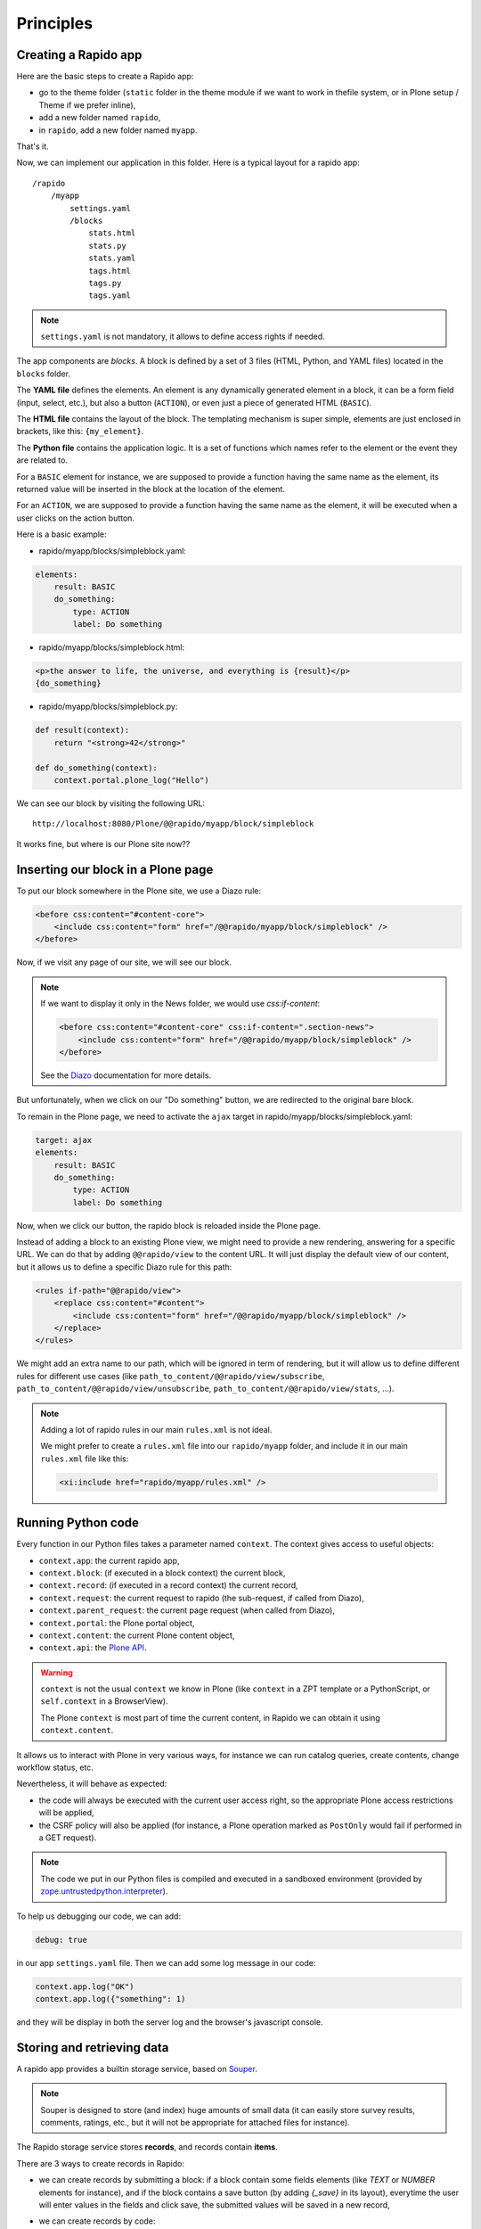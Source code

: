 Principles
==========

Creating a Rapido app
---------------------

Here are the basic steps to create a Rapido app:

- go to the theme folder (``static`` folder in the theme module if we want to
  work in thefile system, or in Plone setup / Theme if we prefer inline),
- add a new folder named ``rapido``,
- in ``rapido``, add a new folder named ``myapp``.

That's it.

Now, we can implement our application in this folder.
Here is a typical layout for a rapido app::

    /rapido
        /myapp
            settings.yaml
            /blocks
                stats.html
                stats.py
                stats.yaml
                tags.html
                tags.py
                tags.yaml

.. note ::

    ``settings.yaml`` is not mandatory, it allows to define access rights if needed.

The app components are `blocks`. A block is defined by a set of 3 files (HTML,
Python, and YAML files) located in the ``blocks`` folder.

The **YAML file** defines the elements. An element is any dynamically generated
element in a block, it can be a form field (input, select, etc.), but
also a button (``ACTION``), or even just a piece of generated HTML (``BASIC``).

The **HTML file** contains the layout of the block. The templating mechanism is
super simple, elements are just enclosed in brackets, like this:
``{my_element}``.

The **Python file** contains the application logic. It is a set of functions
which names refer to the element or the event they are related to.

For a ``BASIC`` element for instance, we are supposed to provide a function having
the same name as the element, its returned value will be inserted in the block at
the location of the element.

For an ``ACTION``, we are supposed to provide a function having the same name as
the element, it will be executed when a user clicks on the action button.

Here is a basic example:

- rapido/myapp/blocks/simpleblock.yaml:

.. code-block:: yaml

    elements:
        result: BASIC
        do_something:
            type: ACTION
            label: Do something

- rapido/myapp/blocks/simpleblock.html:

.. code-block:: html

    <p>the answer to life, the universe, and everything is {result}</p>
    {do_something}

- rapido/myapp/blocks/simpleblock.py:

.. code-block:: python

    def result(context):
        return "<strong>42</strong>"

    def do_something(context):
        context.portal.plone_log("Hello")

We can see our block by visiting the following URL::

    http://localhost:8080/Plone/@@rapido/myapp/block/simpleblock

It works fine, but where is our Plone site now??

Inserting our block in a Plone page
-----------------------------------

To put our block somewhere in the Plone site, we use a Diazo rule:

.. code-block:: xml

    <before css:content="#content-core">
        <include css:content="form" href="/@@rapido/myapp/block/simpleblock" />
    </before>

Now, if we visit any page of our site, we will see our block.

.. note ::

    If we want to display it only in the News folder, we would use `css:if-content`:

    .. code-block:: xml

        <before css:content="#content-core" css:if-content=".section-news">
            <include css:content="form" href="/@@rapido/myapp/block/simpleblock" />
        </before>

    See the `Diazo <http://docs.diazo.org/en/latest/>`_ documentation for more details.

But unfortunately, when we click on our "Do something" button, we are redirected
to the original bare block.

To remain in the Plone page, we need to activate the ``ajax`` target in
rapido/myapp/blocks/simpleblock.yaml:

.. code-block:: yaml

    target: ajax
    elements:
        result: BASIC
        do_something:
            type: ACTION
            label: Do something

Now, when we click our button, the rapido block is reloaded inside the Plone
page.

Instead of adding a block to an existing Plone view, we might need to provide a
new rendering, answering for a specific URL.
We can do that by adding ``@@rapido/view`` to the content URL. It will just
display the default view of our content, but it allows us to define a specific
Diazo rule for this path:

.. code-block:: xml

    <rules if-path="@@rapido/view">
        <replace css:content="#content">
            <include css:content="form" href="/@@rapido/myapp/block/simpleblock" />
        </replace>      
    </rules>

We might add an extra name to our path, which will be ignored in term of
rendering, but it will allow us to define different rules for different use
cases (like ``path_to_content/@@rapido/view/subscribe``, ``path_to_content/@@rapido/view/unsubscribe``, ``path_to_content/@@rapido/view/stats``, ...).

.. note ::

    Adding a lot of rapido rules in our main ``rules.xml`` is not ideal.
    
    We might prefer to create a ``rules.xml`` file into our ``rapido/myapp``
    folder, and include it in our main ``rules.xml`` file like this:

    .. code-block:: xml

        <xi:include href="rapido/myapp/rules.xml" />

Running Python code
-------------------

Every function in our Python files takes a parameter named ``context``.
The context gives access to useful objects:

- ``context.app``: the current rapido app,
- ``context.block``: (if executed in a block context) the current block,
- ``context.record``: (if executed in a record context) the current record,
- ``context.request``: the current request to rapido (the sub-request, if called
  from Diazo),
- ``context.parent_request``: the current page request (when called from Diazo),
- ``context.portal``: the Plone portal object,
- ``context.content``: the current Plone content object,
- ``context.api``: the `Plone API
  <http://docs.plone.org/external/plone.api/docs/>`_.

.. warning ::

    ``context`` is not the usual ``context`` we know in Plone (like ``context``
    in a ZPT template or a PythonScript, or ``self.context`` in a BrowserView).
    
    The Plone ``context`` is most part of time the current content, in Rapido
    we can obtain it using ``context.content``.

It allows us to interact with Plone in very various ways, for instance we can
run catalog queries, create contents, change workflow status, etc.

Nevertheless, it will behave as expected:

- the code will always be executed with the current user access right, so the
  appropriate Plone access restrictions will be applied,
- the CSRF policy will also be applied (for instance, a Plone operation marked
  as ``PostOnly`` would fail if performed in a GET request).

.. note ::

    The code we put in our Python files is compiled and executed in a
    sandboxed environment (provided by `zope.untrustedpython.interpreter 
    <https://github.com/zopefoundation/zope.untrustedpython/blob/master/docs/narr.rst>`_).

To help us debugging our code, we can add:

.. code-block:: yaml

    debug: true

in our app ``settings.yaml`` file. Then we can add some log message in our code:

.. code-block:: python

    context.app.log("OK")
    context.app.log({"something": 1)

and they will be display in both the server log and the browser's javascript
console.

Storing and retrieving data
---------------------------

A rapido app provides a builtin storage service, based on
`Souper <https://pypi.python.org/pypi/souper>`_.

.. note ::

    Souper is designed to store (and index) huge amounts of small data (it can
    easily store survey results, comments, ratings, etc., but it will not be
    appropriate for attached files for instance).

The Rapido storage service stores **records**, and records contain **items**.

There are 3 ways to create records in Rapido:

- we can create records by submitting a block: if a
  block contain some fields elements (like `TEXT` or `NUMBER` elements for
  instance), and if the block contains a save button (by adding `{_save}` in its
  layout), everytime the user will enter values in the fields and click save,
  the submitted values will be saved in a new record,
- we can create records by code::
    
    record = context.app.create_record(id='myrecord')

- we can create records using the Rapido JSON REST API::

    POST /:site_id/@@rapido/:app_id
    Accept: application/json
    {"item1": "value1"}

  or::

    PUT /:site_id/@@rapido/:app_id/record/:record_id
    Accept: application/json
    {"item1": "value1"}

The same goes for accessing data:

- we can display records by calling their URL, and they will be rendered using
  the block they have been created with:

    /@@rapido/myapp/record/myrecord

- we can get a record by code:

.. code-block:: python

    record = context.app.get_record(id='myrecord')
    some_records = context.app.search('author=="JOSEPH CONRAD"')

- we can get records using the Rapido JSON REST API::

    GET /:site_id/@@rapido/:app_id/record/:record_id
    Accept: application/json

Integration with Plone
----------------------

In addition to the Diazo injection of Rapido blocks in our theme, we can also
integrate our Rapido developments in Plone using:

- Mosaic: Rapido provides a Mosaic tile which enable to insert a Rapido block in
  our page layout.

- Content Rules: Rapido provides a Plone content rule action allowing to call a
  Python function from a block when a given Plone event happens.

- `Mockup <http://plone.github.io/mockup/dev/>`_ patterns: the modal pattern and the content loader pattern can load and display Rapido blocks.

See :doc:`reference/display`.
